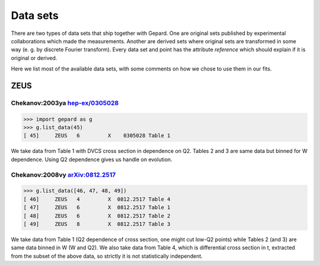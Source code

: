#########
Data sets
#########

There are two types of data sets that ship together with Gepard.
One are original sets published by experimental collaborations
which made the measurements. Another are derived sets where original
sets are transformed in some way (e. g. by discrete Fourier transform).
Every data set and point has the attribute `reference` which should
explain if it is original or derived.

Here we list most of the available data sets, with some comments
on how we chose to use them in our fits.

.. todo::

   This is a stub. Most of datasets have yet to be added below.

ZEUS
----

Chekanov:2003ya `hep-ex/0305028 <http://arXiv.org/abs/hep-ex/0305028>`_
.......................................................................

.. code-block:: python

   >>> import gepard as g
   >>> g.list_data(45)
   [ 45]     ZEUS   6         X    0305028 Table 1


We take data from Table 1 with DVCS cross section in dependence on Q2. 
Tables 2 and 3 are same data but binned for W dependence. 
Using Q2 dependence gives us handle on evolution.


Chekanov:2008vy `arXiv:0812.2517 <http://arXiv.org/abs/0812.2517>`_
...................................................................


.. code-block:: python

   >>> g.list_data([46, 47, 48, 49])
   [ 46]     ZEUS   4         X  0812.2517 Table 4
   [ 47]     ZEUS   6         X  0812.2517 Table 1
   [ 48]     ZEUS   6         X  0812.2517 Table 2
   [ 49]     ZEUS   8         X  0812.2517 Table 3

We take data from Table 1 (Q2 dependence of cross section, one might cut low-Q2 points) 
while Tables 2 (and 3) are same data binned in W (W and Q2). 
We also take data from Table 4, which is differential cross section in t, 
extracted from the subset of the above data, so strictly it is not statistically independent.




